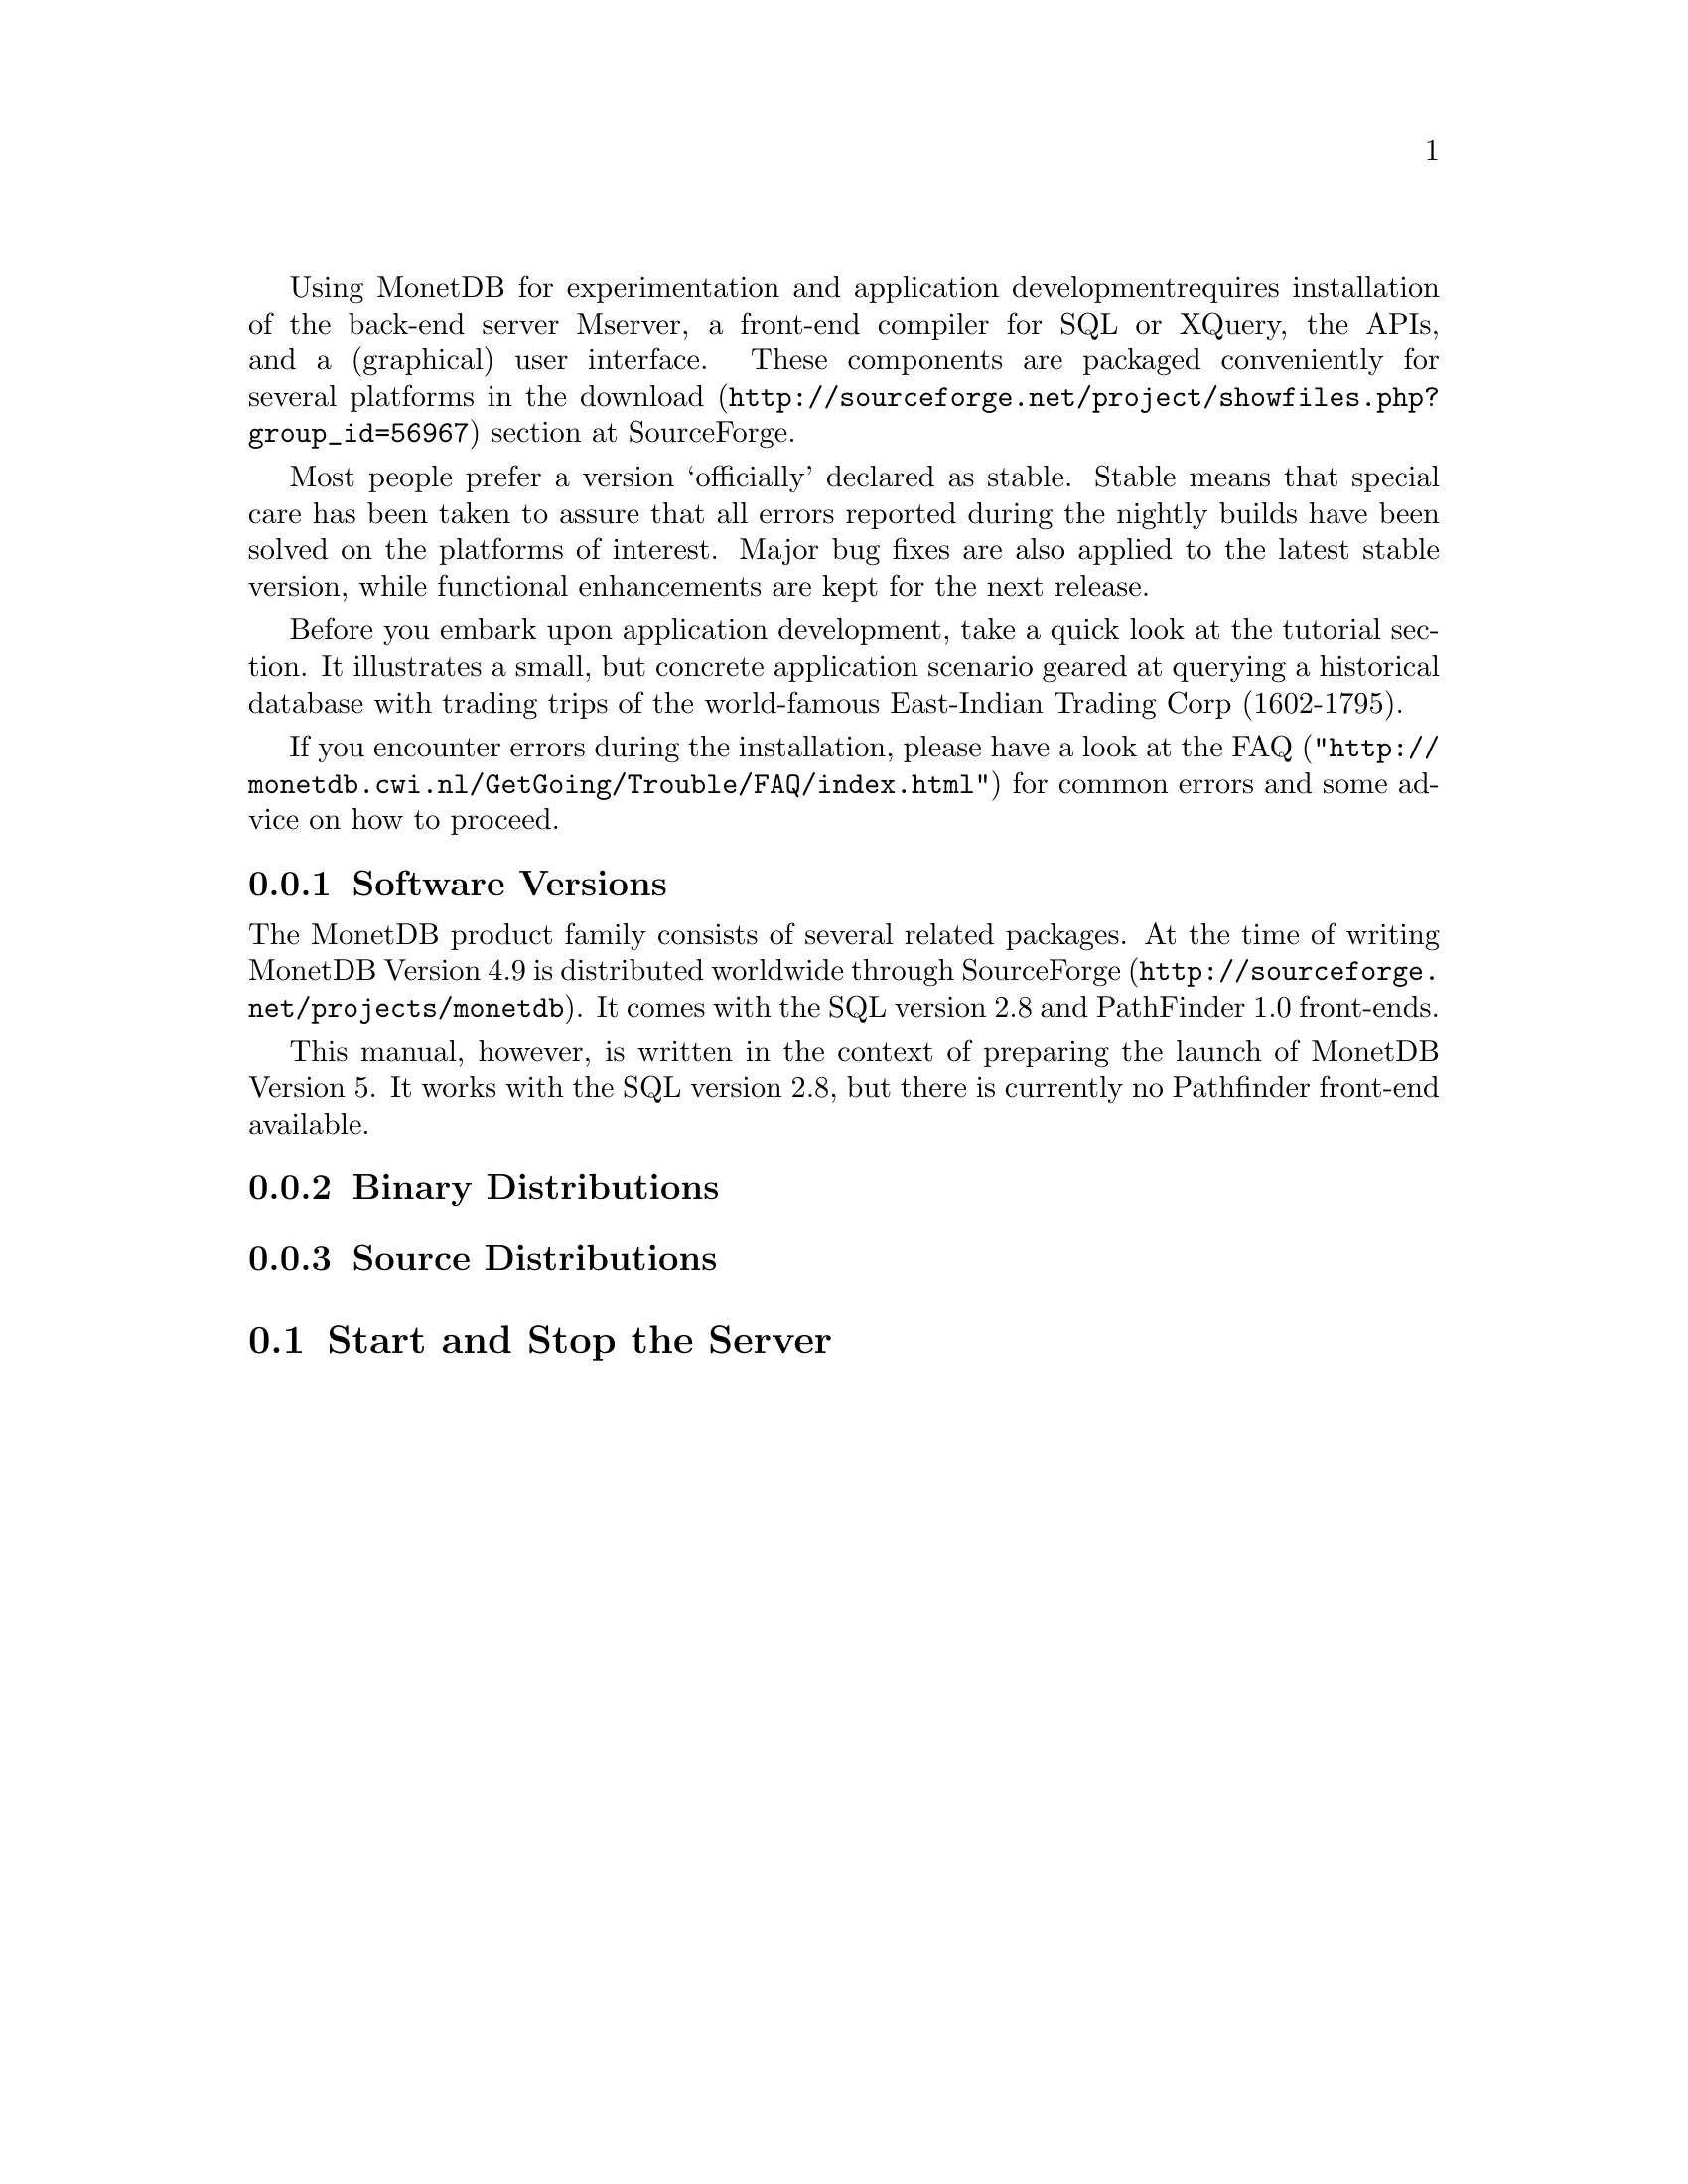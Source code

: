 Using MonetDB for experimentation and application development
requires installation of the back-end server Mserver, a front-end compiler for 
SQL or XQuery, the APIs, and a (graphical) user interface.
These components are packaged conveniently for several platforms in
the @url{http://sourceforge.net/project/showfiles.php?group_id=56967,download} section at SourceForge.

Most people prefer a version `officially' declared as stable. Stable
means that special care has been taken to assure that all errors reported
during the nightly builds have been solved on the platforms of interest.
Major bug fixes are also applied to the latest stable version, while functional
enhancements are kept for the next release.

Before you embark upon application development, take a quick look at
the tutorial section. It illustrates a small, but concrete application
scenario geared at querying a historical database with trading trips of the
world-famous East-Indian Trading Corp (1602-1795).

If you encounter errors during the installation, please have a look at the
@url{"http://monetdb.cwi.nl/GetGoing/Trouble/FAQ/index.html",FAQ}
for common errors and some advice on how to proceed.

@menu
* Software Versions ::
* Binary Distributions::Intended for end-users.
* Source Distributions::Intended for system developers.
* Start and Stop the Server::
@end menu
@node Software Versions, Binary Distributions, Download and Installation, General Introduction
@subsection Software Versions
The MonetDB product family consists of several related packages.
At the time of writing MonetDB Version 4.9 is distributed worldwide
through @url{http://sourceforge.net/projects/monetdb,SourceForge}.
It comes with the SQL version 2.8 and PathFinder 1.0 front-ends.

This manual, however, is written in the context of preparing the
launch of MonetDB Version 5. It works with the SQL version 2.8, but
there is currently no Pathfinder front-end available.

@node Binary Distributions, Source Distributions, Software Versions, Download and Installation
@subsection Binary Distributions

@node Source Distributions, Start and Stop the Server,Binary Distributions, Download and Installation
@subsection Source Distributions

@node Start and Stop the Server , MonetDB Overview ,Source Distributions, Download and Installation

@section Start and Stop the Server
